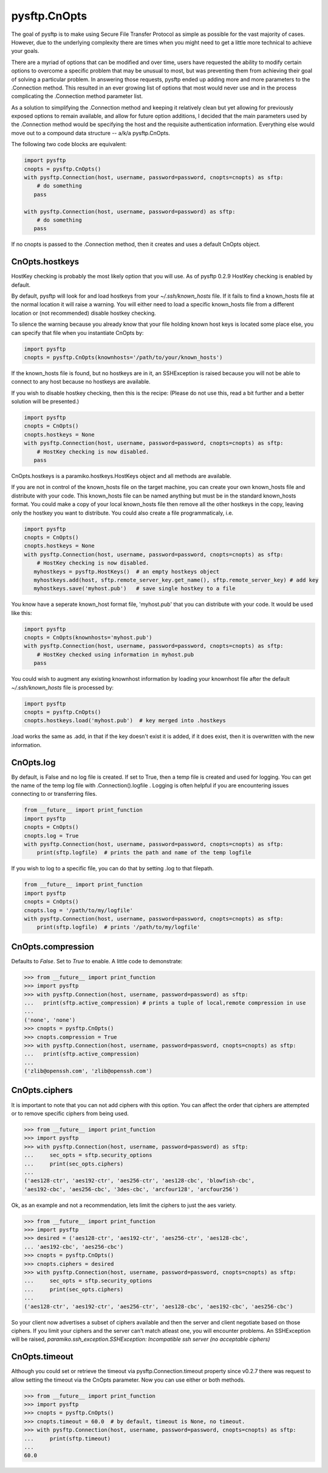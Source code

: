 
=============
pysftp.CnOpts
=============
The goal of pysftp is to make using Secure File Transfer Protocol as simple as
possible for the vast majority of cases.  However, due to the underlying
complexity there are times when you might need to get a little more technical
to achieve your goals.

There are a myriad of options that can be modified and over time, users have
requested the ability to modify certain options to overcome a specific problem
that may be unusual to most, but was preventing them from achieving their goal
of solving a particular problem.  In answering those requests, pysftp ended up
adding more and more parameters to the .Connection method.  This resulted in
an ever growing list of options that most would never use and in the process
complicating the .Connection method parameter list.

As a solution to simplifying the .Connection method and keeping it relatively
clean but yet allowing for previously exposed options to remain available, and
allow for future option additions, I decided that the main parameters used by
the .Connection method would be specifying the host and the requisite
authentication information.  Everything else would move out to a compound data
structure -- a/k/a pysftp.CnOpts.


The following two code blocks are equivalent:

.. code-block:: python

    import pysftp
    cnopts = pysftp.CnOpts()
    with pysftp.Connection(host, username, password=password, cnopts=cnopts) as sftp:
        # do something
       pass

    with pysftp.Connection(host, username, password=password) as sftp:
        # do something
       pass


If no cnopts is passed to the .Connection method, then it creates and uses a
default CnOpts object.


CnOpts.hostkeys
---------------
HostKey checking is probably the most likely option that you will use.  As of
pysftp 0.2.9 HostKey checking is enabled by default.  

By default, pysftp will
look for and load hostkeys from your `~/.ssh/known_hosts` file.  If it fails
to find a known_hosts file at the normal location it will raise a warning. You
will either need to load a specific known_hosts file from a different location
or (not recommended) disable hostkey checking.

To silence the warning because you already know that your file holding known
host keys is located some place else, you can specify that file when you
instantiate CnOpts by:

.. code-block:: python

    import pysftp
    cnopts = pysftp.CnOpts(knownhosts='/path/to/your/known_hosts')

If the known_hosts file is found, but no hostkeys are in it, an SSHException
is raised because you will not be able to connect to any host because no
hostkeys are available.

If you wish to disable hostkey checking, then this is the recipe: (Please do
not use this, read a bit further and a better solution will be presented.)

.. code-block:: python

    import pysftp
    cnopts = CnOpts()
    cnopts.hostkeys = None
    with pysftp.Connection(host, username, password=password, cnopts=cnopts) as sftp:
        # HostKey checking is now disabled.
       pass

CnOpts.hostkeys is a paramiko.hostkeys.HostKeys object and all methods are
available.

If you are not in control of the known_hosts file on the target machine, you
can create your own known_hosts file and distribute with your code.  This
known_hosts file can be named anything but must be in the standard known_hosts
format.  You could make a copy of your local known_hosts file then remove all
the other hostkeys in the copy, leaving only the hostkey you want to
distribute.   You could also create a file programmaticaly, i.e.

.. code-block:: python

    import pysftp
    cnopts = CnOpts()
    cnopts.hostkeys = None
    with pysftp.Connection(host, username, password=password, cnopts=cnopts) as sftp:
        # HostKey checking is now disabled.
       myhostkeys = pysftp.HostKeys()  # an empty hostkeys object
       myhostkeys.add(host, sftp.remote_server_key.get_name(), sftp.remote_server_key) # add key
       myhostkeys.save('myhost.pub')   # save single hostkey to a file


You know have a seperate known_host format file, 'myhost.pub' that you can
distribute with your code.  It would be used like this:


.. code-block:: python

    import pysftp
    cnopts = CnOpts(knownhosts='myhost.pub')
    with pysftp.Connection(host, username, password=password, cnopts=cnopts) as sftp:
        # HostKey checked using information in myhost.pub
       pass


You could wish to augment any existing knownhost information by loading your
knownhost file after the default `~/.ssh/known_hosts` file is processed by:


.. code-block:: python

    import pysftp
    cnopts = pysftp.CnOpts()
    cnopts.hostkeys.load('myhost.pub')  # key merged into .hostkeys

.load works the same as .add, in that if the key doesn't exist it is added, if
it does exist, then it is overwritten with the new information.


CnOpts.log
----------
By default, is False and no log file is created.  If set to True, then a temp
file is created and used for logging.  You can get the name of the temp log
file with .Connection().logfile .  Logging is often helpful if you are
encountering issues connecting to or transferring files.

.. code-block:: python

    from __future__ import print_function
    import pysftp
    cnopts = CnOpts()
    cnopts.log = True
    with pysftp.Connection(host, username, password=password, cnopts=cnopts) as sftp:
        print(sftp.logfile)  # prints the path and name of the temp logfile


If you wish to log to a specific file, you can do that by setting .log to that
filepath.


.. code-block:: python

    from __future__ import print_function
    import pysftp
    cnopts = CnOpts()
    cnopts.log = '/path/to/my/logfile'
    with pysftp.Connection(host, username, password=password, cnopts=cnopts) as sftp:
        print(sftp.logfile)  # prints '/path/to/my/logfile'


CnOpts.compression
------------------
Defaults to `False`.  Set to `True` to enable.  A little code to demonstrate:

.. code-block:: pycon

    >>> from __future__ import print_function
    >>> import pysftp
    >>> with pysftp.Connection(host, username, password=password) as sftp:
    ...   print(sftp.active_compression) # prints a tuple of local,remote compression in use
    ... 
    ('none', 'none')
    >>> cnopts = pysftp.CnOpts()
    >>> cnopts.compression = True
    >>> with pysftp.Connection(host, username, password=password, cnopts=cnopts) as sftp:
    ...   print(sftp.active_compression)
    ... 
    ('zlib@openssh.com', 'zlib@openssh.com')


CnOpts.ciphers
--------------
It is important to note that you can not add ciphers with this option.  You
can affect the order that ciphers are attempted or to remove specific ciphers
from being used.


.. code-block:: pycon

    >>> from __future__ import print_function
    >>> import pysftp
    >>> with pysftp.Connection(host, username, password=password) as sftp:
    ...     sec_opts = sftp.security_options
    ...     print(sec_opts.ciphers)
    ...
    ('aes128-ctr', 'aes192-ctr', 'aes256-ctr', 'aes128-cbc', 'blowfish-cbc',
    'aes192-cbc', 'aes256-cbc', '3des-cbc', 'arcfour128', 'arcfour256')


Ok, as an example and not a recommendation, lets limit the ciphers to just the
aes variety.


.. code-block:: pycon

    >>> from __future__ import print_function
    >>> import pysftp
    >>> desired = ('aes128-ctr', 'aes192-ctr', 'aes256-ctr', 'aes128-cbc',
    ... 'aes192-cbc', 'aes256-cbc')
    >>> cnopts = pysftp.CnOpts()
    >>> cnopts.ciphers = desired
    >>> with pysftp.Connection(host, username, password=password, cnopts=cnopts) as sftp:
    ...     sec_opts = sftp.security_options
    ...     print(sec_opts.ciphers)
    ...
    ('aes128-ctr', 'aes192-ctr', 'aes256-ctr', 'aes128-cbc', 'aes192-cbc', 'aes256-cbc')


So your client now advertises a subset of ciphers available and then the
server and client negotiate based on those ciphers.  If you limit your ciphers
and the server can't match atleast one, you will encounter problems. An
SSHException will be raised, `paramiko.ssh_exception.SSHException: Incompatible
ssh server (no acceptable ciphers)`


CnOpts.timeout
--------------
Although you could set or retrieve the timeout via pysftp.Connection.timeout
property since v0.2.7 there was request to allow setting the timeout via the
CnOpts parameter.  Now you can use either or both methods.

.. code-block:: pycon

    >>> from __future__ import print_function
    >>> import pysftp
    >>> cnopts = pysftp.CnOpts()
    >>> cnopts.timeout = 60.0  # by default, timeout is None, no timeout.
    >>> with pysftp.Connection(host, username, password=password, cnopts=cnopts) as sftp:
    ...     print(sftp.timeout)
    ...
    60.0
 
